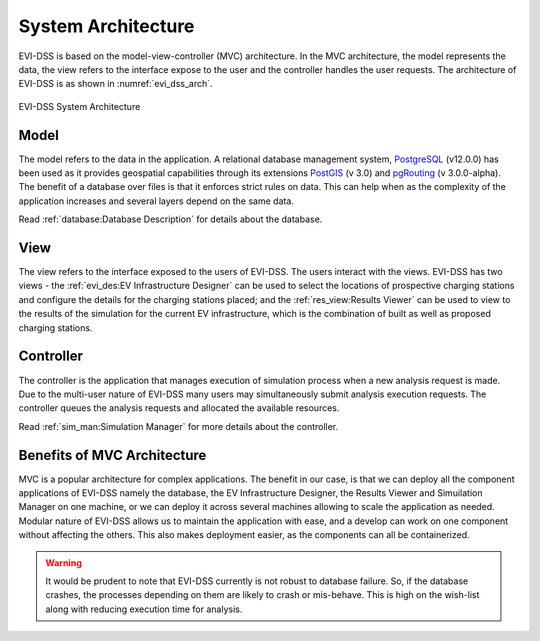 ===================
System Architecture
===================

EVI-DSS is based on the model-view-controller (MVC) architecture. In the MVC architecture, the model represents the data, the view refers to the interface expose to the user and the controller handles the user requests. The architecture of EVI-DSS is as shown in :numref:`evi_dss_arch`.

 
.. _evi_dss_arch: 
.. figure:: _static/wsdot_evse_arch.jpg
    :width: 800px
    :align: center
    :alt: EVI-DSS System Architecture
    :figclass: align-center

    EVI-DSS System Architecture
	
Model
=====
The model refers to the data in the application. A relational database management system, `PostgreSQL`_ (v12.0.0) has been used as it provides geospatial capabilities through its extensions `PostGIS`_ (v 3.0) and `pgRouting`_ (v 3.0.0-alpha). The benefit of a database over files is that it enforces strict rules on data. This can help when as the complexity of the application increases and several layers depend on the same data. 

Read :ref:`database:Database Description` for details about the database.

View
====
The view refers to the interface exposed to the users of EVI-DSS. The users interact with the views. EVI-DSS has two views - the :ref:`evi_des:EV Infrastructure Designer` can be used to select the locations of prospective charging stations and configure the details for the charging stations placed; and the :ref:`res_view:Results Viewer` can be used to view to the results of the simulation for the current EV infrastructure, which is the combination of built as well as proposed charging stations. 

Controller
==========
The controller is the application that manages execution of simulation process when a new analysis request is made. Due to the multi-user nature of EVI-DSS many users may simultaneously submit analysis execution requests. The controller queues the analysis requests and allocated the available resources. 

Read :ref:`sim_man:Simulation Manager` for more details about the controller. 

Benefits of MVC Architecture
============================
MVC is a popular architecture for complex applications. The benefit in our case, is that we can deploy all the component applications of EVI-DSS namely the database, the EV Infrastructure Designer, the Results Viewer and Simuilation Manager on one machine, or we can deploy it across several machines allowing to scale the application as needed. Modular nature of EVI-DSS allows us to maintain the application with ease, and a develop can work on one component without affecting the others. This also makes deployment easier, as the components can all be containerized. 

.. warning::
    It would be prudent to note that EVI-DSS currently is not robust to database failure. So, if the database crashes, the processes depending on them are likely to crash or mis-behave. This is high on the wish-list along with reducing execution time for analysis.








 


.. _PostgreSQL: https://www.postgresql.org/about/news/1976/
.. _PostGIS: https://postgis.net/2019/07/01/postgis-3.0.0alpha3/
.. _pgRouting: https://docs.pgrouting.org/latest/en/index.html
